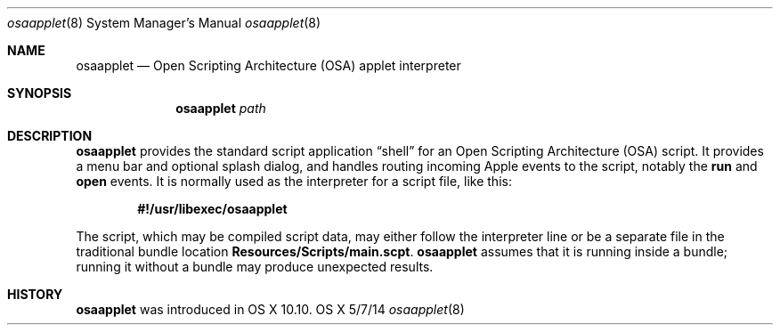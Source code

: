 .Dd 5/7/14
.Dt osaapplet 8
.Os OS X
.Sh NAME
.Nm osaapplet
.Nd Open Scripting Architecture
.Pq OSA
applet interpreter
.Sh SYNOPSIS
.Nm
.Ar path
.Sh DESCRIPTION
.Nm
provides the standard script application
.Dq shell
for an Open Scripting Architecture
.Pq OSA
script.  It provides a menu bar and optional splash dialog, and handles routing incoming
Apple events to the script, notably the
.Li run
and
.Li open
events.  It is normally used as the interpreter for a script file, like this:
.Pp
.D1 Li #!/usr/libexec/osaapplet
.Pp
The script, which may be compiled script data, may either follow the interpreter line or be
a separate file in the traditional bundle location
.Li Resources/Scripts/main.scpt Ns No .
.Nm
assumes that it is running inside a bundle; running it without a bundle may produce
unexpected results.
.Sh HISTORY
.Nm
was introduced in OS X 10.10.